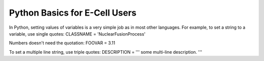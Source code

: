 Python Basics for E-Cell Users
==============================

In Python, setting values of variables is a very simple job as in most
other languages. For example, to set a string to a variable, use single
quotes: CLASSNAME = 'NuclearFusionProcess'

Numbers doesn't need the quotation: FOOVAR = 3.11

To set a multiple line string, use triple quotes: DESCRIPTION = ''' some
multi-line description. '''
